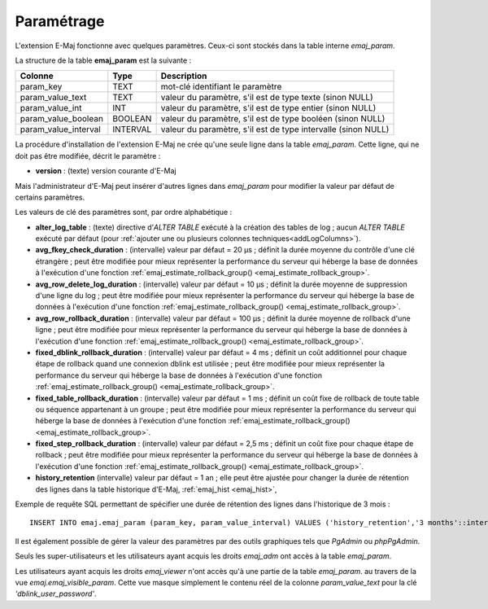 Paramétrage
===========

.. _emaj_param:

L'extension E-Maj fonctionne avec quelques paramètres. Ceux-ci sont stockés dans la table interne *emaj_param*.

La structure de la table **emaj_param** est la suivante :

+----------------------+----------+----------------------------------------------------------------+
| Colonne              | Type     | Description                                                    |
+======================+==========+================================================================+
| param_key            | TEXT     | mot-clé identifiant le paramètre                               |
+----------------------+----------+----------------------------------------------------------------+
| param_value_text     | TEXT     | valeur du paramètre, s'il est de type texte (sinon NULL)       |
+----------------------+----------+----------------------------------------------------------------+
| param_value_int      | INT      | valeur du paramètre, s'il est de type entier (sinon NULL)      |
+----------------------+----------+----------------------------------------------------------------+
| param_value_boolean  | BOOLEAN  | valeur du paramètre, s'il est de type booléen (sinon NULL)     |
+----------------------+----------+----------------------------------------------------------------+
| param_value_interval | INTERVAL | valeur du paramètre, s'il est de type intervalle (sinon NULL)  |
+----------------------+----------+----------------------------------------------------------------+

La procédure d'installation de l'extension E-Maj ne crée qu'une seule ligne dans la table *emaj_param*. Cette ligne, qui ne doit pas être modifiée, décrit le paramètre :

* **version** : (texte) version courante d'E-Maj

Mais l'administrateur d'E-Maj peut insérer d'autres lignes dans *emaj_param* pour modifier la valeur par défaut de certains paramètres.

Les valeurs de clé des paramètres sont, par ordre alphabétique :

* **alter_log_table** : (texte) directive d’*ALTER TABLE* exécuté à la création des tables de log ; aucun *ALTER TABLE* exécuté par défaut (pour :ref:`ajouter une ou plusieurs colonnes techniques<addLogColumns>`).
* **avg_fkey_check_duration** : (intervalle) valeur par défaut = 20 µs ; définit la durée moyenne du contrôle d'une clé étrangère ; peut être modifiée pour mieux représenter la performance du serveur qui héberge la base de données à l'exécution d'une fonction :ref:`emaj_estimate_rollback_group() <emaj_estimate_rollback_group>`.
* **avg_row_delete_log_duration** : (intervalle) valeur par défaut = 10 µs ; définit la durée moyenne de suppression d'une ligne du log ; peut être modifiée pour mieux représenter la performance du serveur qui héberge la base de données à l'exécution d'une fonction :ref:`emaj_estimate_rollback_group() <emaj_estimate_rollback_group>`.
* **avg_row_rollback_duration** : (intervalle) valeur par défaut = 100 µs ; définit la durée moyenne de rollback d'une ligne ; peut être modifiée pour mieux représenter la performance du serveur qui héberge la base de données à l'exécution d'une fonction :ref:`emaj_estimate_rollback_group() <emaj_estimate_rollback_group>`.
* **fixed_dblink_rollback_duration** : (intervalle) valeur par défaut = 4 ms ; définit un coût additionnel pour chaque étape de rollback quand une connexion dblink est utilisée ; peut être modifiée pour mieux représenter la performance du serveur qui héberge la base de données à l'exécution d'une fonction :ref:`emaj_estimate_rollback_group() <emaj_estimate_rollback_group>`.
* **fixed_table_rollback_duration** : (intervalle) valeur par défaut = 1 ms ; définit un coût fixe de rollback de toute table ou séquence appartenant à un groupe ; peut être modifiée pour mieux représenter la performance du serveur qui héberge la base de données à l'exécution d'une fonction :ref:`emaj_estimate_rollback_group() <emaj_estimate_rollback_group>`.
* **fixed_step_rollback_duration** : (intervalle) valeur par défaut = 2,5 ms ; définit un coût fixe pour chaque étape de rollback ; peut être modifiée pour mieux représenter la performance du serveur qui héberge la base de données à l'exécution d'une fonction :ref:`emaj_estimate_rollback_group() <emaj_estimate_rollback_group>`.
* **history_retention**	(intervalle) valeur par défaut = 1 an ; elle peut être ajustée pour changer la durée de rétention des lignes dans la table historique d'E-Maj, :ref:`emaj_hist <emaj_hist>`,

Exemple de requête SQL permettant de spécifier une durée de rétention des lignes dans l'historique de 3 mois ::

   INSERT INTO emaj.emaj_param (param_key, param_value_interval) VALUES ('history_retention','3 months'::interval);

Il est également possible de gérer la valeur des paramètres par des outils graphiques tels que *PgAdmin* ou *phpPgAdmin*.

Seuls les super-utilisateurs et les utilisateurs ayant acquis les droits *emaj_adm* ont accès à la table *emaj_param*.

Les utilisateurs ayant acquis les droits *emaj_viewer* n'ont accès qu'à une partie de la table *emaj_param*. au travers de la vue *emaj.emaj_visible_param*. Cette vue masque simplement le contenu réel de la colonne *param_value_text* pour la clé *'dblink_user_password'*.

